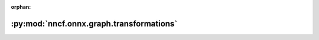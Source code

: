 :orphan:

:py:mod:`nncf.onnx.graph.transformations`
=========================================

.. py:module:: nncf.onnx.graph.transformations


